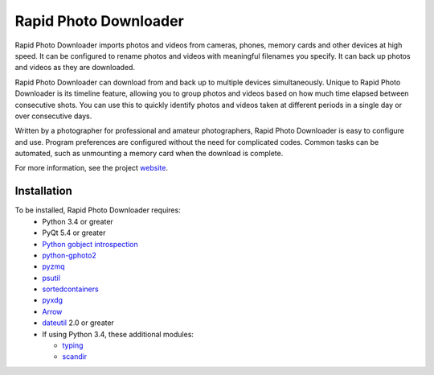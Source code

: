 Rapid Photo Downloader
======================

Rapid Photo Downloader imports photos and videos from cameras, phones,
memory cards  and other devices at high speed. It can be configured to
rename photos and videos with meaningful filenames you specify. It can back
up photos and videos as they are downloaded.

Rapid Photo Downloader can download from and back up to multiple devices
simultaneously. Unique to Rapid Photo Downloader is its timeline feature,
allowing you to group photos and videos based on how much time elapsed
between consecutive shots. You can use this to quickly identify photos and
videos taken at different periods in a single day or over consecutive days.

Written by a photographer for professional and amateur photographers, Rapid
Photo Downloader is easy to configure and use. Program preferences are
configured without the need for complicated codes. Common tasks can be
automated, such as unmounting a memory card when the download is complete.

For more information, see the project website_.

Installation
------------

To be installed, Rapid Photo Downloader requires:
 * Python 3.4 or greater
 * PyQt 5.4 or greater
 * `Python gobject introspection`_
 * `python-gphoto2`_
 * pyzmq_
 * psutil_
 * sortedcontainers_
 * pyxdg_
 * Arrow_
 * dateutil_ 2.0 or greater
 * If using Python 3.4, these additional modules:

   * typing_
   * scandir_


.. _website: http://damonlynch.net/rapid
.. _Python gobject introspection: https://wiki.gnome.org/action/show/Projects/PyGObject
.. _python-gphoto2: https://github.com/jim-easterbrook/python-gphoto2
.. _pyzmq: https://github.com/zeromq/pyzmq
.. _psutil: https://github.com/giampaolo/psutil
.. _sortedcontainers: http://www.grantjenks.com/docs/sortedcontainers/
.. _pyxdg: https://www.freedesktop.org/wiki/Software/pyxdg/
.. _Arrow: https://github.com/crsmithdev/arrow
.. _dateutil: https://labix.org/python-dateutil
.. _typing: https://pypi.python.org/pypi/typing
.. _scandir: https://github.com/benhoyt/scandir




